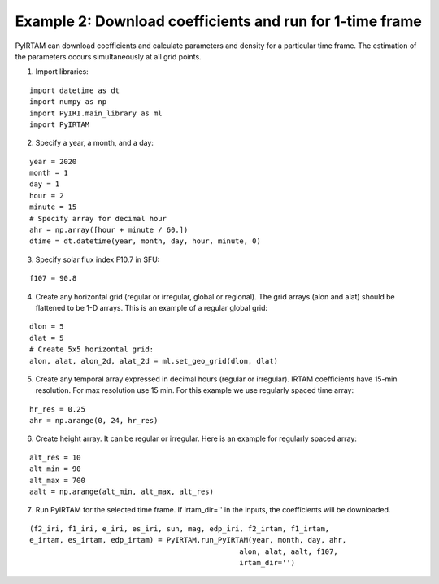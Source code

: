 Example 2: Download coefficients and run for 1-time frame
=========================================================

PyIRTAM can download coefficients and calculate parameters and density for 
a particular time frame. The estimation of the parameters occurs
simultaneously at all grid points. 

1. Import libraries:

::

   import datetime as dt
   import numpy as np
   import PyIRI.main_library as ml
   import PyIRTAM

2. Specify a year, a month, and a day:

::


   year = 2020
   month = 1
   day = 1
   hour = 2
   minute = 15
   # Specify array for decimal hour
   ahr = np.array([hour + minute / 60.])
   dtime = dt.datetime(year, month, day, hour, minute, 0)

3. Specify solar flux index F10.7 in SFU:

::


   f107 = 90.8

4. Create any horizontal grid (regular or irregular, global or regional).
   The grid arrays (alon and alat) should be flattened to be 1-D arrays. 
   This is an example of a regular global grid:

::

   dlon = 5
   dlat = 5
   # Create 5x5 horizontal grid:
   alon, alat, alon_2d, alat_2d = ml.set_geo_grid(dlon, dlat)

5. Create any temporal array expressed in decimal hours (regular or irregular).
   IRTAM coefficients have 15-min resolution. For max resolution use 15 min.
   For this example we use regularly spaced time array:

::

   hr_res = 0.25
   ahr = np.arange(0, 24, hr_res)

6. Create height array. It can be regular or irregular.
   Here is an example for regularly spaced array:

::

   alt_res = 10
   alt_min = 90
   alt_max = 700
   aalt = np.arange(alt_min, alt_max, alt_res)
   
7. Run PyIRTAM for the selected time frame. If irtam_dir='' in the inputs,
   the coefficients will be downloaded.

::

   (f2_iri, f1_iri, e_iri, es_iri, sun, mag, edp_iri, f2_irtam, f1_irtam,
   e_irtam, es_irtam, edp_irtam) = PyIRTAM.run_PyIRTAM(year, month, day, ahr,
                                                    alon, alat, aalt, f107,
                                                    irtam_dir='')
